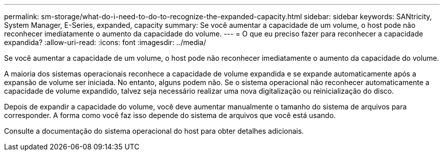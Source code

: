 ---
permalink: sm-storage/what-do-i-need-to-do-to-recognize-the-expanded-capacity.html 
sidebar: sidebar 
keywords: SANtricity, System Manager, E-Series, expanded, capacity 
summary: Se você aumentar a capacidade de um volume, o host pode não reconhecer imediatamente o aumento da capacidade do volume. 
---
= O que eu preciso fazer para reconhecer a capacidade expandida?
:allow-uri-read: 
:icons: font
:imagesdir: ../media/


[role="lead"]
Se você aumentar a capacidade de um volume, o host pode não reconhecer imediatamente o aumento da capacidade do volume.

A maioria dos sistemas operacionais reconhece a capacidade de volume expandida e se expande automaticamente após a expansão de volume ser iniciada. No entanto, alguns podem não. Se o sistema operacional não reconhecer automaticamente a capacidade de volume expandido, talvez seja necessário realizar uma nova digitalização ou reinicialização do disco.

Depois de expandir a capacidade do volume, você deve aumentar manualmente o tamanho do sistema de arquivos para corresponder. A forma como você faz isso depende do sistema de arquivos que você está usando.

Consulte a documentação do sistema operacional do host para obter detalhes adicionais.
